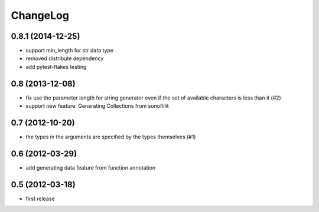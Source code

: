 
ChangeLog
=========

0.8.1 (2014-12-25)
------------------

* support min_length for str data type
* removed distribute dependency
* add pytest-flakes testing

0.8 (2013-12-08)
----------------

* fix use the parameter length for string generator even if the set of
  available characters is less than it (#2)

* support new feature: Generating Collections from sonoflilit

0.7 (2012-10-20)
----------------

* the types in the arguments are specified by the types themselves (#1)

0.6 (2012-03-29)
----------------
* add generating data feature from function annotation

0.5 (2012-03-18)
----------------
* first release
